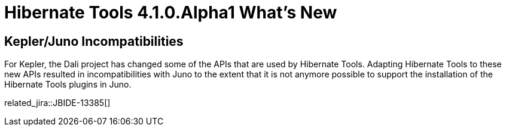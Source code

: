 = Hibernate Tools 4.1.0.Alpha1 What's New
:page-layout: whatsnew
:page-component_id: hibernate
:page-component_version: 4.1.0.Alpha1
:page-product_id: jbt_core 
:page-product_version: 4.1.0.Alpha1

== Kepler/Juno Incompatibilities 	

For Kepler, the Dali project has changed some of the APIs that are used by Hibernate Tools. Adapting Hibernate Tools to these new APIs resulted in incompatibilities with Juno to the extent that it is not anymore possible to support the installation of the Hibernate Tools plugins in Juno.

related_jira::JBIDE-13385[]